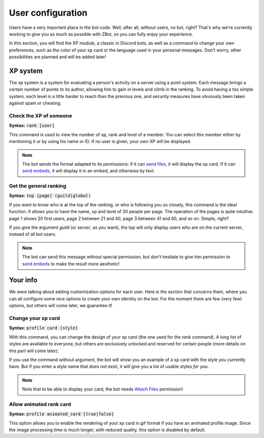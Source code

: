 ==================
User configuration
==================

Users have a very important place in the bot code. Well, after all, without users, no bot, right? That's why we're currently working to give you as much as possible with ZBot, so you can fully enjoy your experience. 

In this section, you will find the XP module, a classic in Discord bots, as well as a command to change your own preferences, such as the color of your xp card or the language used in your personal messages. Don't worry, other possibilities are planned and will be added later!


---------
XP system
---------

The xp system is a system for evaluating a person's activity on a server using a point system. Each message brings a certain number of points to its author, allowing him to gain in levels and climb in the ranking. To avoid having a too simple system, each level is a little harder to reach than the previous one, and security measures have obviously been taken against spam or cheating.

Check the XP of someone
-----------------------

**Syntax:** :code:`rank [user]`

This command is used to view the number of xp, rank and level of a member. You can select this member either by mentioning it or by using his name or ID. If no user is given, your own XP will be displayed.

.. note:: The bot sends the format adapted to its permissions: if it can `send files <perms.html#attach-files>`_, it will display the xp card. If it can `send embeds <perms.html#embed-links>`_, it will display it in an embed, and otherwise by text.


Get the general ranking
-----------------------

**Syntax:** :code:`top [page] (guild|global)`

If you want to know who is at the top of the ranking, or who is following you so closely, this command is the ideal function. It allows you to have the name, xp and level of 20 people per page. The operation of the pages is quite intuitive: page 1 shows 20 first users, page 2 between 21 and 40, page 3 between 41 and 60, and so on. Simple, right?

If you give the argument `guild` (or `server`, as you want), the top will only display users who are on the current server, instead of all bot users.

.. note:: The bot can send this message without special permission, but don't hesitate to give him permission to `send embeds <perms.html#embed-links>`_ to make the result more aesthetic!


---------
Your info
---------

We were talking about adding customization options for each user. Here is the section that concerns them, where you can all configure some nice options to create your own identity on the bot. For the moment there are few (very few) options, but others will come later, we guarantee it!


Change your xp card
-------------------

**Syntax:** :code:`profile card [style]`

With this command, you can change the design of your xp card (the one used for the `rank` command). A long list of styles are available to everyone, but others are exclusively unlocked and reserved for certain people (more details on this part will come later).

If you use the command without argument, the bot will show you an example of a xp card with the style you currently have. But if you enter a style name that does not exist, it will give you a list of usable styles *for you*.

.. note:: Note that to be able to display your card, the bot needs `Attach Files <perms.html#attach-files>`_ permission!


Allow animated rank card
------------------------

**Syntax:** :code:`profile animated_card [true|false]`

This option allows you to enable the rendering of your xp card in.gif format if you have an animated profile image. Since the image processing time is much longer, with reduced quality, this option is disabled by default.